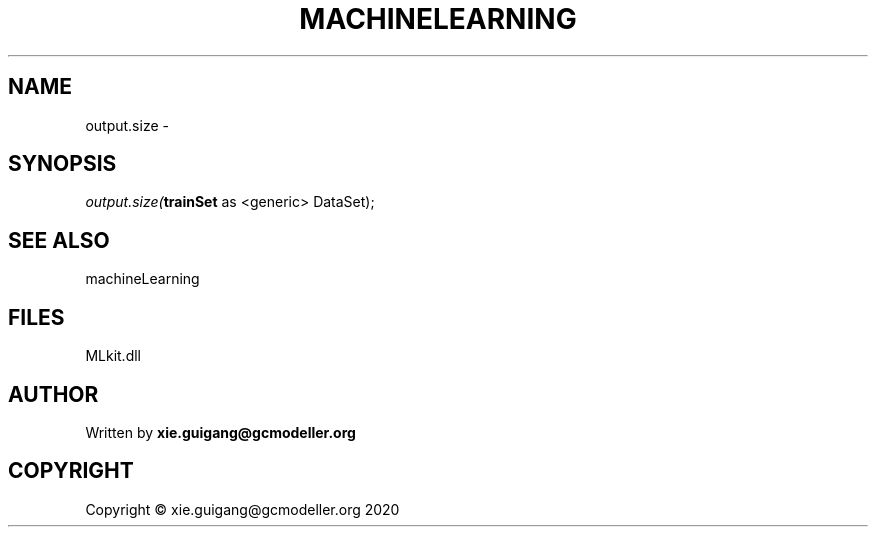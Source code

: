 .\" man page create by R# package system.
.TH MACHINELEARNING 2 2020-11-02 "output.size" "output.size"
.SH NAME
output.size \- 
.SH SYNOPSIS
\fIoutput.size(\fBtrainSet\fR as <generic> DataSet);\fR
.SH SEE ALSO
machineLearning
.SH FILES
.PP
MLkit.dll
.PP
.SH AUTHOR
Written by \fBxie.guigang@gcmodeller.org\fR
.SH COPYRIGHT
Copyright © xie.guigang@gcmodeller.org 2020
